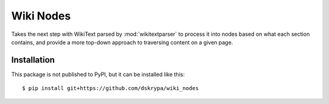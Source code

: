 Wiki Nodes
==========

Takes the next step with WikiText parsed by :mod:`wikitextparser` to process it into nodes based on what each section
contains, and provide a more top-down approach to traversing content on a given page.


Installation
------------

This package is not published to PyPI, but it can be installed like this::

    $ pip install git+https://github.com/dskrypa/wiki_nodes
